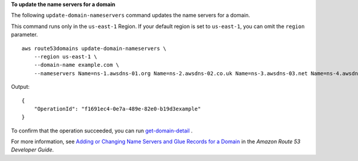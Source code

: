 **To update the name servers for a domain**

The following ``update-domain-nameservers`` command updates the name servers for a domain. 

This command runs only in the ``us-east-1`` Region. If your default region is set to ``us-east-1``, you can omit the ``region`` parameter. ::

    aws route53domains update-domain-nameservers \
        --region us-east-1 \
        --domain-name example.com \
        --nameservers Name=ns-1.awsdns-01.org Name=ns-2.awsdns-02.co.uk Name=ns-3.awsdns-03.net Name=ns-4.awsdns-04.com

Output::

    {
        "OperationId": "f1691ec4-0e7a-489e-82e0-b19d3example"
    }

To confirm that the operation succeeded, you can run `get-domain-detail <https://awscli.amazonaws.com/v2/documentation/api/latest/reference/route53domains/get-domain-detail.html>`__ .

For more information, see `Adding or Changing Name Servers and Glue Records for a Domain <https://docs.aws.amazon.com/Route53/latest/DeveloperGuide/domain-name-servers-glue-records.html>`__ in the *Amazon Route 53 Developer Guide*.
